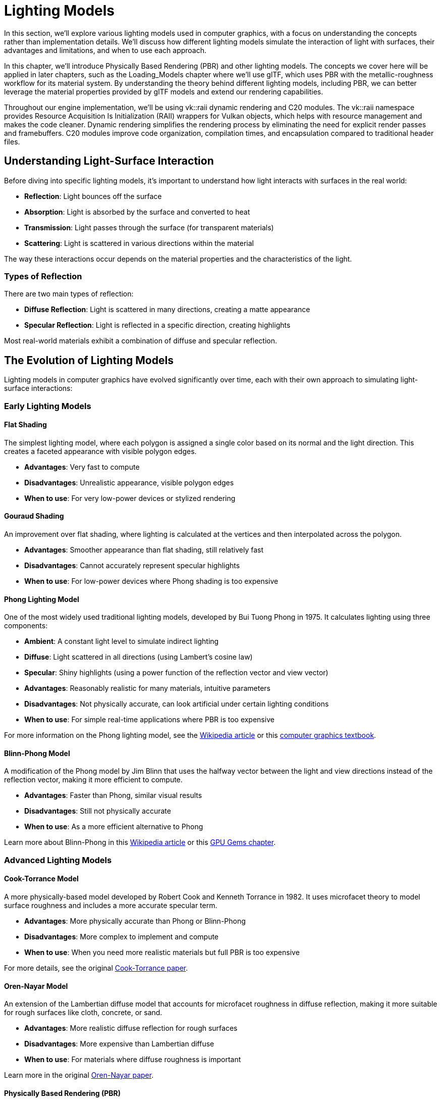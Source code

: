 = Lighting Models

In this section, we'll explore various lighting models used in computer graphics, with a focus on understanding the concepts rather than implementation details. We'll discuss how different lighting models simulate the interaction of light with surfaces, their advantages and limitations, and when to use each approach.

In this chapter, we'll introduce Physically Based Rendering (PBR) and other lighting models. The concepts we cover here will be applied in later chapters, such as the Loading_Models chapter where we'll use glTF, which uses PBR with the metallic-roughness workflow for its material system. By understanding the theory behind different lighting models, including PBR, we can better leverage the material properties provided by glTF models and extend our rendering capabilities.

Throughout our engine implementation, we'll be using vk::raii dynamic rendering and C++20 modules. The vk::raii namespace provides Resource Acquisition Is Initialization (RAII) wrappers for Vulkan objects, which helps with resource management and makes the code cleaner. Dynamic rendering simplifies the rendering process by eliminating the need for explicit render passes and framebuffers. C++20 modules improve code organization, compilation times, and encapsulation compared to traditional header files.

== Understanding Light-Surface Interaction

Before diving into specific lighting models, it's important to understand how light interacts with surfaces in the real world:

* *Reflection*: Light bounces off the surface
* *Absorption*: Light is absorbed by the surface and converted to heat
* *Transmission*: Light passes through the surface (for transparent materials)
* *Scattering*: Light is scattered in various directions within the material

The way these interactions occur depends on the material properties and the characteristics of the light.

=== Types of Reflection

There are two main types of reflection:

* *Diffuse Reflection*: Light is scattered in many directions, creating a matte appearance
* *Specular Reflection*: Light is reflected in a specific direction, creating highlights

Most real-world materials exhibit a combination of diffuse and specular reflection.

== The Evolution of Lighting Models

Lighting models in computer graphics have evolved significantly over time, each with their own approach to simulating light-surface interactions:

=== Early Lighting Models

==== Flat Shading

The simplest lighting model, where each polygon is assigned a single color based on its normal and the light direction. This creates a faceted appearance with visible polygon edges.

* *Advantages*: Very fast to compute
* *Disadvantages*: Unrealistic appearance, visible polygon edges
* *When to use*: For very low-power devices or stylized rendering

==== Gouraud Shading

An improvement over flat shading, where lighting is calculated at the vertices and then interpolated across the polygon.

* *Advantages*: Smoother appearance than flat shading, still relatively fast
* *Disadvantages*: Cannot accurately represent specular highlights
* *When to use*: For low-power devices where Phong shading is too expensive

==== Phong Lighting Model

One of the most widely used traditional lighting models, developed by Bui Tuong Phong in 1975. It calculates lighting using three components:

* *Ambient*: A constant light level to simulate indirect lighting
* *Diffuse*: Light scattered in all directions (using Lambert's cosine law)
* *Specular*: Shiny highlights (using a power function of the reflection vector and view vector)

* *Advantages*: Reasonably realistic for many materials, intuitive parameters
* *Disadvantages*: Not physically accurate, can look artificial under certain lighting conditions
* *When to use*: For simple real-time applications where PBR is too expensive

For more information on the Phong lighting model, see the link:https://en.wikipedia.org/wiki/Phong_reflection_model[Wikipedia article] or this link:https://www.cs.utah.edu/~shirley/books/fcg2/rt.pdf[computer graphics textbook].

==== Blinn-Phong Model

A modification of the Phong model by Jim Blinn that uses the halfway vector between the light and view directions instead of the reflection vector, making it more efficient to compute.

* *Advantages*: Faster than Phong, similar visual results
* *Disadvantages*: Still not physically accurate
* *When to use*: As a more efficient alternative to Phong

Learn more about Blinn-Phong in this link:https://en.wikipedia.org/wiki/Blinn%E2%80%93Phong_reflection_model[Wikipedia article] or this link:https://developer.nvidia.com/gpugems/gpugems/part-i-natural-effects/chapter-5-implementing-improved-perlin-noise[GPU Gems chapter].

=== Advanced Lighting Models

==== Cook-Torrance Model

A more physically-based model developed by Robert Cook and Kenneth Torrance in 1982. It uses microfacet theory to model surface roughness and includes a more accurate specular term.

* *Advantages*: More physically accurate than Phong or Blinn-Phong
* *Disadvantages*: More complex to implement and compute
* *When to use*: When you need more realistic materials but full PBR is too expensive

For more details, see the original link:https://graphics.pixar.com/library/ReflectanceModel/paper.pdf[Cook-Torrance paper].

==== Oren-Nayar Model

An extension of the Lambertian diffuse model that accounts for microfacet roughness in diffuse reflection, making it more suitable for rough surfaces like cloth, concrete, or sand.

* *Advantages*: More realistic diffuse reflection for rough surfaces
* *Disadvantages*: More expensive than Lambertian diffuse
* *When to use*: For materials where diffuse roughness is important

Learn more in the original link:https://www1.cs.columbia.edu/CAVE/publications/pdfs/Oren_SIGGRAPH94.pdf[Oren-Nayar paper].

==== Physically Based Rendering (PBR)

PBR represents one of the most significant advancements in real-time graphics over the past decade. Unlike earlier ad-hoc shading models, PBR aims to simulate how light interacts with surfaces based on the principles of physics.

The key principles of PBR include:

* *Energy Conservation*: A surface cannot reflect more light than it receives
* *Microfacet Theory*: Surfaces are modeled as collections of tiny mirrors with varying orientations
* *Fresnel Effect*: Reflectivity changes with viewing angle
* *Metallic-Roughness Workflow*: Materials are defined by their base color, metalness, and roughness

* *Advantages*: Realistic results that remain consistent across different lighting conditions, intuitive parameters for artists
* *Disadvantages*: More complex and computationally expensive
* *When to use*: For modern games and applications where realism is important

For comprehensive information on PBR, see the link:https://www.pbr-book.org/[Physically Based Rendering book].

== Lighting Models in glTF

The glTF format uses PBR with the metallic-roughness workflow, which defines materials using these primary parameters:

* *Base Color*: The albedo or diffuse color of the surface
* *Metallic*: How "metal-like" the surface is (0.0 = non-metal, 1.0 = metal)
* *Roughness*: How smooth or rough the surface is (0.0 = mirror-like, 1.0 = rough)

This workflow is intuitive for artists and efficient for real-time rendering. The glTF specification provides a standardized way to define PBR materials that can be used across different rendering engines.

For more information on the glTF PBR implementation, see the link:https://github.com/KhronosGroup/glTF/tree/master/specification/2.0#materials[glTF 2.0 specification].

== Light Types

Different lighting models can work with various types of light sources:

1. *Point Lights*: Light emanates in all directions from a single point.
2. *Directional Lights*: Light rays are parallel, as if coming from a very distant source (like the sun).
3. *Spot Lights*: Light is emitted in a cone shape from a point.
4. *Area Lights*: Light is emitted from a surface area.
5. *Image-Based Lighting (IBL)*: Light is derived from an environment map, simulating global illumination.

Each type of light requires specific calculations for the light direction, attenuation, and other properties.

== Advanced Lighting Techniques

Beyond basic lighting models, there are several advanced techniques that can enhance the realism of your rendering:

=== Global Illumination

Global Illumination (GI) simulates how light bounces between surfaces, creating indirect lighting effects. Techniques include:

* *Radiosity*: Calculates diffuse light transfer between surfaces
* *Path Tracing*: Traces light paths through the scene
* *Photon Mapping*: Stores light information in a spatial data structure

For more information, see this link:https://developer.nvidia.com/gpugems/gpugems2/part-ii-shading-lighting-and-shadows/chapter-12-tricks-real-time-radiosity[GPU Gems chapter on radiosity].

=== Subsurface Scattering

Subsurface Scattering (SSS) simulates how light penetrates and scatters within translucent materials like skin, wax, or marble.

For more information, see this link:https://developer.nvidia.com/gpugems/gpugems/part-iii-materials/chapter-16-real-time-approximations-subsurface-scattering[GPU Gems chapter on subsurface scattering].

=== Ambient Occlusion

Ambient Occlusion (AO) approximates how much ambient light a surface point would receive, darkening corners and crevices.

For more information, see this link:https://developer.nvidia.com/gpugems/gpugems/part-ii-lighting-and-shadows/chapter-17-ambient-occlusion[GPU Gems chapter on ambient occlusion].

== Choosing the Right Lighting Model

When deciding which lighting model to use for your application, consider:

1. *Hardware Constraints*: More complex models require more processing power
2. *Visual Requirements*: How realistic do your materials need to look?
3. *Artist Workflow*: Some models are more intuitive for artists to work with
4. *Consistency*: PBR provides more consistent results across different lighting conditions

For our engine, we'll leverage the PBR implementation from the glTF format, as it provides a good balance of realism, performance, and artist-friendly parameters.

== Further Reading

To deepen your understanding of lighting models, here are some valuable resources:

* link:https://www.pbr-book.org/[Physically Based Rendering: From Theory to Implementation] - The definitive book on PBR
* link:https://learnopengl.com/PBR/Theory[LearnOpenGL PBR Tutorial] - An accessible introduction to PBR concepts
* link:https://google.github.io/filament/Filament.html[Filament Material System] - Google's real-time PBR rendering engine documentation
* link:https://github.com/KhronosGroup/glTF/tree/master/specification/2.0#materials[glTF 2.0 Material Specification] - Details on how PBR is implemented in glTF
* link:https://developer.nvidia.com/gpugems/gpugems/part-iii-materials[GPU Gems: Materials] - Collection of articles on advanced material rendering

In the next section, we'll explore how to use push constants to efficiently pass material properties to our shaders.

link:01_introduction.adoc[Previous: Introduction] | link:03_push_constants.adoc[Next: Push Constants]
